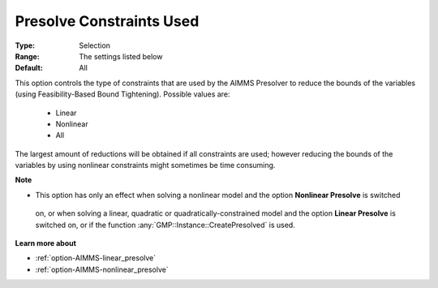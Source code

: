

.. _option-AIMMS-presolve_constraints_used:


Presolve Constraints Used
=========================



:Type:	Selection	
:Range:	The settings listed below	
:Default:	All	


This option controls the type of constraints that are used by the AIMMS Presolver to reduce the bounds of
the variables (using Feasibility-Based Bound Tightening). Possible values are:

    *	Linear
    *	Nonlinear
    *	All


The largest amount of reductions will be obtained if all constraints are used; however reducing the bounds
of the variables by using nonlinear constraints might sometimes be time consuming.


**Note** 

*	This option has only an effect when solving a nonlinear model and the option **Nonlinear Presolve** is switched
    on, or when solving a linear, quadratic or quadratically-constrained model and the option **Linear Presolve**
    is switched on, or if the function :any:`GMP::Instance::CreatePresolved` is used.


**Learn more about** 

*	:ref:`option-AIMMS-linear_presolve` 
*	:ref:`option-AIMMS-nonlinear_presolve`  



